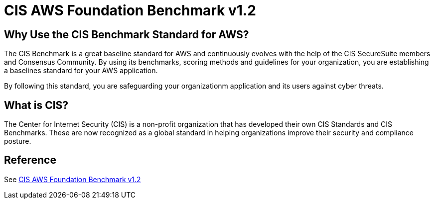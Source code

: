 = CIS AWS Foundation Benchmark v1.2

== Why Use the CIS Benchmark Standard for AWS?

The CIS Benchmark is a great baseline standard for AWS and continuously evolves with the help of the CIS SecureSuite members and Consensus Community. By using its benchmarks, scoring methods and guidelines for your organization, you are establishing a baselines standard for your AWS application. 

By following this standard, you are safeguarding your organizationm application and its users against cyber threats.

== What is CIS?

The Center for Internet Security (CIS) is a non-profit organization that has developed their own CIS Standards and CIS Benchmarks. These are now recognized as a global standard in helping organizations improve their security and compliance posture.


== Reference

See link:{attachmentsdir}/CIS_Amazon_Web_Services_Foundations_Benchmark_v1.2.0.pdf[CIS AWS Foundation Benchmark v1.2]